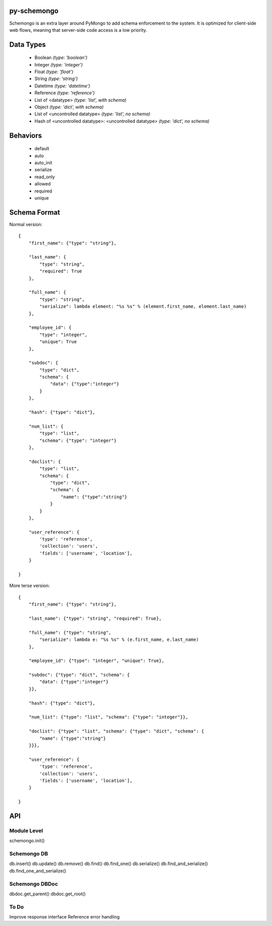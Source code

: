 
py-schemongo
============

Schemongo is an extra layer around PyMongo to add schema enforcement to the system.  It is optimized for client-side web flows,
meaning that server-side code access is a low priority.  


Data Types
==========
    
    * Boolean *(type: 'boolean')*
    * Integer *(type: 'integer')*
    * Float *(type: 'float')*
    * String *(type: 'string')*
    * Datetime *(type: 'datetime')*
    * Reference *(type: 'reference')*
    * List of <datatype> *(type: 'list', with schema)*
    * Object *(type: 'dict', with schema)*
    * List of <uncontrolled datatype> *(type: 'list', no schema)*
    * Hash of <uncontrolled datatype>: <uncontrolled datatype> *(type: 'dict', no schema)*


Behaviors
=========

    * default
    * auto
    * auto_init
    * serialize
    * read_only
    * allowed
    * required
    * unique



Schema Format
=============

Normal version::

    {
        "first_name": {"type": "string"},
        
        "last_name": {
            "type": "string",
            "required": True
        },
        
        "full_name": {
            "type": "string",
            "serialize": lambda element: "%s %s" % (element.first_name, element.last_name)
        },

        "employee_id": {
            "type": "integer",
            "unique": True
        },

        "subdoc": {
            "type": "dict",
            "schema": {
                "data": {"type":"integer"}
            }
        },

        "hash": {"type": "dict"},

        "num_list": {
            "type": "list",
            "schema": {"type": "integer"}
        },

        "doclist": {
            "type": "list",
            "schema": {
                "type": "dict",
                "schema": {
                    "name": {"type":"string"}
                }
            }
        },
        
        "user_reference": {
            'type': 'reference',
            'collection': 'users',
            'fields': ['username', 'location'],
        }

    }


More terse version::

    {
        "first_name": {"type": "string"},

        "last_name": {"type": "string", "required": True},
        
        "full_name": {"type": "string",
            "serialize": lambda e: "%s %s" % (e.first_name, e.last_name)
        },
    
        "employee_id": {"type": "integer", "unique": True},

        "subdoc": {"type": "dict", "schema": {
            "data": {"type":"integer"}
        }},
    
        "hash": {"type": "dict"},
    
        "num_list": {"type": "list", "schema": {"type": "integer"}},
    
        "doclist": {"type": "list", "schema": {"type": "dict", "schema": {
            "name": {"type":"string"}
        }}},            

        "user_reference": {
            'type': 'reference',
            'collection': 'users',
            'fields': ['username', 'location'],
        }

    }



API
===

Module Level
------------

schemongo.init()


Schemongo DB
------------

db.insert()
db.update()
db.remove()
db.find()
db.find_one()
db.serialize()
db.find_and_serialize()
db.find_one_and_serialize()


Schemongo DBDoc
--------------

dbdoc.get_parent()
dbdoc.get_root()


To Do
-----

Improve response interface
Reference error handling
